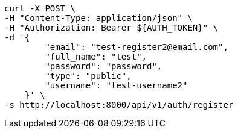 [source,bash]
----
curl -X POST \
-H "Content-Type: application/json" \
-H "Authorization: Bearer ${AUTH_TOKEN}" \
-d '{
        "email": "test-register2@email.com",
        "full_name": "test",
        "password": "password",
        "type": "public",
        "username": "test-username2"
    }' \
-s http://localhost:8000/api/v1/auth/register
----
